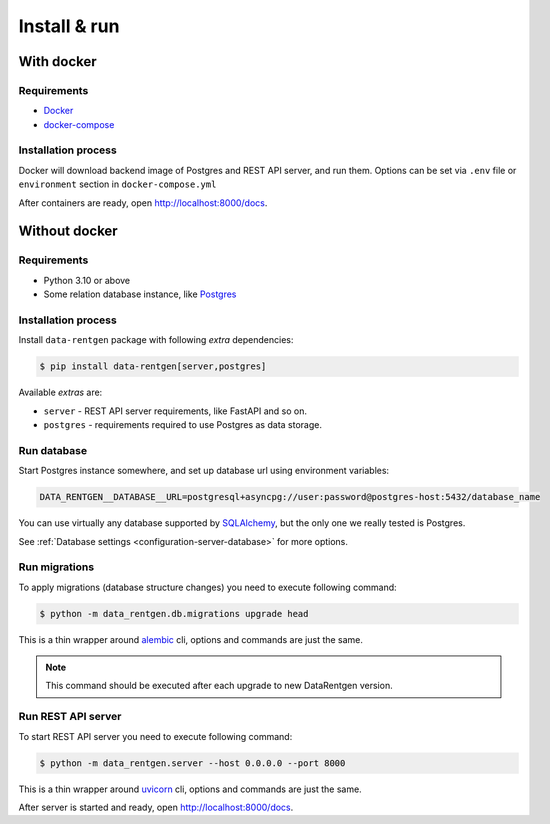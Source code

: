 .. _install-server:

Install & run
=============

With docker
-----------

Requirements
~~~~~~~~~~~~

* `Docker <https://docs.docker.com/engine/install/>`_
* `docker-compose <https://github.com/docker/compose/releases/>`_

Installation process
~~~~~~~~~~~~~~~~~~~~

Docker will download backend image of Postgres and REST API server, and run them.
Options can be set via ``.env`` file or ``environment`` section in ``docker-compose.yml``

.. dropdown:: ``docker-compose.yml``

    .. literalinclude:: ../../../docker-compose.yml
        :emphasize-lines: 1-32,56-57

.. dropdown:: ``.env.docker``

    .. literalinclude:: ../../../.env.docker
        :emphasize-lines: 1-4,21-26

After containers are ready, open http://localhost:8000/docs.

Without docker
--------------

Requirements
~~~~~~~~~~~~

* Python 3.10 or above
* Some relation database instance, like `Postgres <https://www.postgresql.org/>`_

Installation process
~~~~~~~~~~~~~~~~~~~~

Install ``data-rentgen`` package with following *extra* dependencies:

.. code-block:: console

    $ pip install data-rentgen[server,postgres]

Available *extras* are:

* ``server`` - REST API server requirements, like FastAPI and so on.
* ``postgres`` - requirements required to use Postgres as data storage.

Run database
~~~~~~~~~~~~

Start Postgres instance somewhere, and set up database url using environment variables:

.. code-block:: bash

    DATA_RENTGEN__DATABASE__URL=postgresql+asyncpg://user:password@postgres-host:5432/database_name

You can use virtually any database supported by `SQLAlchemy <https://docs.sqlalchemy.org/en/20/core/engines.html#database-urls>`_,
but the only one we really tested is Postgres.

See :ref:`Database settings <configuration-server-database>` for more options.

Run migrations
~~~~~~~~~~~~~~

To apply migrations (database structure changes) you need to execute following command:

.. code-block:: console

    $ python -m data_rentgen.db.migrations upgrade head

This is a thin wrapper around `alembic <https://alembic.sqlalchemy.org/en/latest/tutorial.html#running-our-first-migration>`_ cli,
options and commands are just the same.

.. note::

    This command should be executed after each upgrade to new DataRentgen version.

Run REST API server
~~~~~~~~~~~~~~~~~~~

To start REST API server you need to execute following command:

.. code-block:: console

    $ python -m data_rentgen.server --host 0.0.0.0 --port 8000

This is a thin wrapper around `uvicorn <https://www.uvicorn.org/#command-line-options>`_ cli,
options and commands are just the same.

After server is started and ready, open http://localhost:8000/docs.
